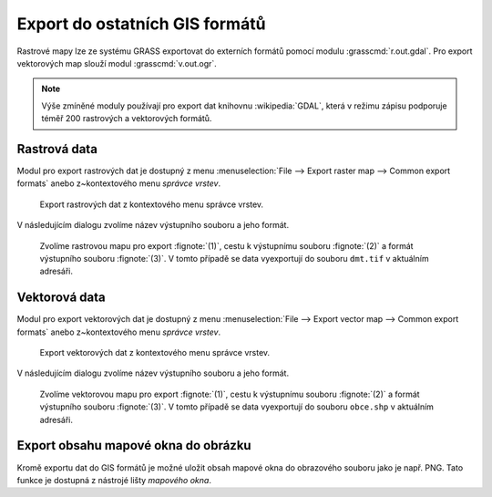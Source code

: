 .. index::
   pair: geodata; export

Export do ostatních GIS formátů
-------------------------------

Rastrové mapy lze ze systému GRASS exportovat do externích formátů
pomocí modulu :grasscmd:`r.out.gdal`. Pro export vektorových map
slouží modul :grasscmd:`v.out.ogr`.

.. note::
   
   Výše zmíněné moduly používají pro export dat knihovnu
   :wikipedia:`GDAL`, která v režimu zápisu podporuje téměř 200
   rastrových a vektorových formátů.

.. index::
   pair: rastrová data; export
   single: r.out.gdal
   see: export; r.out.gdal

Rastrová data
=============

Modul pro export rastrových dat je dostupný z menu
:menuselection:`File --> Export raster map --> Common export formats`
anebo z~kontextového menu *správce vrstev*.

.. raw:: latex

   \newpage
         
.. figure:: images/export-raster-menu.png
	    
   Export rastrových dat z kontextového menu správce vrstev.

V následujícím dialogu zvolíme název výstupního souboru a jeho formát.

.. figure:: images/export-raster.png

            Zvolíme rastrovou mapu pro export :fignote:`(1)`, cestu k
            výstupnímu souboru :fignote:`(2)` a formát výstupního
            souboru :fignote:`(3)`. V tomto případě se data
            vyexportují do souboru ``dmt.tif`` v aktuálním adresáři.

.. notecmd:: Export rastrové mapy do formátu GeoTIFF

   .. code-block:: bash

      r.out.gdal input=dmt output=dmt.tif format=GTiff

.. index::
   pair: vektorová data; export
   single: v.out.ogr
   see: export; v.out.ogr

Vektorová data
==============

Modul pro export vektorových dat je dostupný z menu 
:menuselection:`File --> Export vector map --> Common export formats`
anebo z~kontextového menu *správce vrstev*.

.. figure:: images/export-vector-menu.png

   Export vektorových dat z kontextového menu správce vrstev.

V následujícím dialogu zvolíme název výstupního souboru a jeho formát.

.. figure:: images/export-vector.png

            Zvolíme vektorovou mapu pro export :fignote:`(1)`, cestu k
            výstupnímu souboru :fignote:`(2)` a formát výstupního
            souboru :fignote:`(3)`. V tomto případě se data
            vyexportují do souboru ``obce.shp`` v aktuálním adresáři.

.. notecmd:: Export vektorové mapy do formátu Esri Shapefiel

   .. code-block:: bash

      v.out.ogr input=obce_polygon dsn=obce.shp format=ESRI_Shapefile

.. index::
   pair: export; obrázek
   single: PNG

Export obsahu mapové okna do obrázku
====================================

Kromě exportu dat do GIS formátů je možné uložit obsah mapové okna do
obrazového souboru jako je např. PNG. Tato funkce je dostupná z
nástrojé lišty *mapového okna*.

.. figure:: images/map-display-image-0.png
            :class: large
	    :scale-latex: 70

	    Export obsahu mapového okna do obrázku.
	    
.. figure:: images/map-display-image-1.png
            :width: 200px
	    :scale-latex: 55

            V následující dialogu zvolíme dimenzi výstupního obrázku.

.. raw:: latex

   \newpage

.. figure:: images/map-display-image-2.png
            :class: large
	    :scale-latex: 70

            Příklad výsledku včetně legendy, měřítka a textového
            popisku (viz kapitola :ref:`mapove-elementy`).
